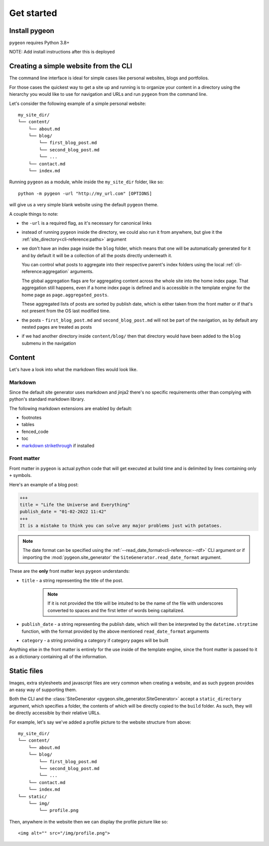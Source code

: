 Get started
===========
Install pygeon
--------------
``pygeon`` requires Python 3.8+

NOTE: Add install instructions after this is deployed

Creating a simple website from the CLI
--------------------------------------
The command line interface is ideal for simple cases like personal websites,
blogs and portfolios.

For those cases the quickest way to get a site up and running is to organize
your content in a directory using the hierarchy you would like to use for
navigation and URLs and run ``pygeon`` from the command line.

Let's consider the following example of a simple personal website::

    my_site_dir/
    └── content/
        └── about.md
        └── blog/
            └── first_blog_post.md
            └── second_blog_post.md
            └── ...
        └── contact.md
        └── index.md

Running ``pygeon`` as a module, while inside the ``my_site_dir`` folder, like so::

    python -m pygeon -url "http://my_url.com" [OPTIONS]

will give us a very simple blank website using the default ``pygeon`` theme.

A couple things to note:

- the ``-url`` is a required flag, as it's necessary for canonical links

- instead of running ``pygeon`` inside the directory, we could also run it from
  anywhere, but give it the :ref:`site_directory<cli-reference:paths>` argument

- we don't have an index page inside the ``blog`` folder, which means that one
  will be automatically generated for it and by default it will be a collection
  of all the posts directly underneath it.

  You can control what posts to aggregate into their respective parent's index
  folders using the local :ref:`cli-reference:aggregation` arguments.

  The global aggregation flags are for aggregating content across the whole
  site into the home index page. That aggregation still happens, even if a
  home index page is defined and is accessible in the template engine for the
  home page as ``page.aggregated_posts``.

  These aggregated lists of posts are sorted by publish date, which is either
  taken from the front matter or if that's not present from the OS last modified
  time.

- the posts - ``first_blog_post.md`` and ``second_blog_post.md`` will not be
  part of the navigation, as by default any nested pages are treated as posts

- if we had another directory inside ``content/blog/`` then that directory would
  have been added to the ``blog`` submenu in the navigation

Content
-------
Let's have a look into what the markdown files would look like.

Markdown
~~~~~~~~
Since the default site generator uses markdown and jinja2 there's no specific
requirements other than complying with python's standard markdown library.

The following markdown extensions are enabled by default:

- footnotes
- tables
- fenced_code
- toc
- `markdown strikethrough <https://github.com/clayrisser/markdown-strikethrough>`_ if installed

Front matter
~~~~~~~~~~~~
Front matter in ``pygeon`` is actual python code that will get executed at build
time and is delimited by lines containing only ``+`` symbols.

Here's an example of a blog post:

.. code-block:: text

    +++
    title = "Life the Universe and Everything"
    publish_date = "01-02-2022 11:42"
    +++
    It is a mistake to think you can solve any major problems just with potatoes.

.. note::
   The date format can be specified using the
   :ref:`--read_date_format<cli-reference:--rdf>` CLI argument or if importing
   the :mod:`pygeon.site_generator` the ``SiteGenerator.read_date_format`` argument.

These are the **only** front matter keys ``pygeon`` understands:

- ``title`` - a string representing the title of the post.

    .. note::
       If it is not provided the title will be intuited to be the name of the
       file with underscores converted to spaces and the first letter of words
       being capitalized.

- ``publish_date`` - a string representing the publish date, which will then
  be interpreted by the ``datetime.strptime`` function, with the format provided
  by the above mentioned ``read_date_format`` arguments

- ``category`` - a string providing a category if category pages will be built

Anything else in the front matter is entirely for the use inside of the template
engine, since the front matter is passed to it as a dictionary containing all of
the information.

Static files
------------
Images, extra stylesheets and javascript files are very common when creating
a website, and as such ``pygeon`` provides an easy way of supporting them.

Both the CLI and the :class:`SiteGenerator <pygeon.site_generator.SiteGenerator>`
accept a ``static_directory`` argument, which specifies a folder, the contents
of which will be directly copied to the ``build`` folder. As such, they will
be directly accessible by their relative URLs.

For example, let's say we've added a profile picture to the website structure
from above::

    my_site_dir/
    └── content/
        └── about.md
        └── blog/
            └── first_blog_post.md
            └── second_blog_post.md
            └── ...
        └── contact.md
        └── index.md
    └── static/
        └── img/
            └── profile.png

Then, anywhere in the website then we can display the profile picture like so::

    <img alt="" src="/img/profile.png">

